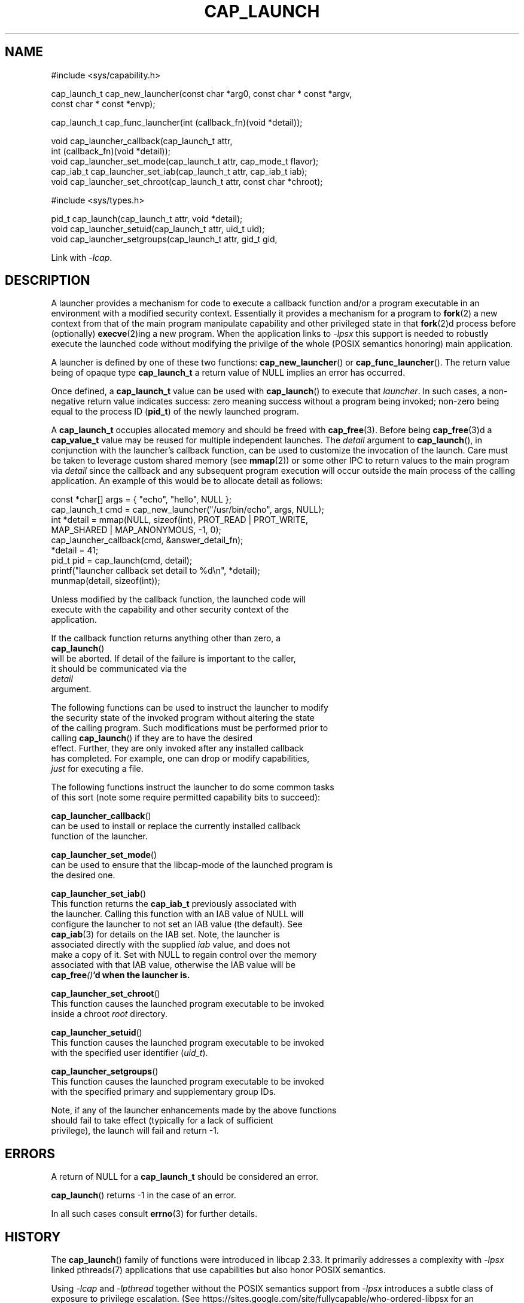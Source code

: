 .TH CAP_LAUNCH 3 "2021-08-01" "" "Linux Programmer's Manual"
.SH NAME
.nf
#include <sys/capability.h>

cap_launch_t cap_new_launcher(const char *arg0, const char * const *argv,
    const char * const *envp);

cap_launch_t cap_func_launcher(int (callback_fn)(void *detail));

void cap_launcher_callback(cap_launch_t attr,
    int (callback_fn)(void *detail));
void cap_launcher_set_mode(cap_launch_t attr, cap_mode_t flavor);
cap_iab_t cap_launcher_set_iab(cap_launch_t attr, cap_iab_t iab);
void cap_launcher_set_chroot(cap_launch_t attr, const char *chroot);

#include <sys/types.h>

pid_t cap_launch(cap_launch_t attr, void *detail);
void cap_launcher_setuid(cap_launch_t attr, uid_t uid);
void cap_launcher_setgroups(cap_launch_t attr, gid_t gid,
.fi
.sp
Link with \fI\-lcap\fP.
.SH DESCRIPTION
A launcher provides a mechanism for code to execute a callback
function and/or a program executable in an environment with a modified
security context. Essentially it provides a mechanism for a program to
.BR fork (2)
a new context from that of the main program manipulate capability and other privileged state in that
.BR fork (2)d
process before (optionally)
.BR execve (2)ing
a new program. When the application links to \fI\-lpsx\fP this support
is needed to robustly execute the launched code without modifying the
privilge of the whole (POSIX semantics honoring) main application.
.PP
A launcher is defined by one of these two functions:
.BR cap_new_launcher ()
or
.BR cap_func_launcher ().
The return value being of opaque type
.B cap_launch_t
a return value of NULL implies an error has occurred.
.PP
Once defined, a
.B cap_launch_t
value can be used with
.BR cap_launch ()
to execute that \fIlauncher\fP. In such cases, a non-negative return
value indicates success: zero meaning success without a program being
invoked; non-zero being equal to the process ID
.RB ( pid_t )
of the newly launched program.
.PP
A
.B cap_launch_t
occupies allocated memory and should be freed with
.BR cap_free (3).
Before being
.BR cap_free (3)d
a
.B cap_value_t
value may be reused for multiple independent launches. The
.I detail
argument to
.BR cap_launch (),
in conjunction with the launcher's callback function, can be used to
customize the invocation of the launch. Care must be taken to leverage
custom shared memory (see
.BR mmap (2))
or some other IPC to return values to the main program via
.I detail
since the callback and any subsequent program execution will occur
outside the main process of the calling application. An example of
this would be to allocate detail as follows:
.nf

   const *char[] args = { "echo", "hello", NULL };
   cap_launch_t cmd = cap_new_launcher("/usr/bin/echo", args, NULL);
   int *detail = mmap(NULL, sizeof(int), PROT_READ | PROT_WRITE, 
                      MAP_SHARED | MAP_ANONYMOUS, -1, 0);
   cap_launcher_callback(cmd, &answer_detail_fn);
   *detail = 41;
   pid_t pid = cap_launch(cmd, detail);
   printf("launcher callback set detail to %d\\n", *detail);
   munmap(detail, sizeof(int));

.if
.PP
Unless modified by the callback function, the launched code will
execute with the capability and other security context of the
application.

If the callback function returns anything other than zero, a
.BR cap_launch ()
will be aborted. If detail of the failure is important to the caller,
it should be communicated via the
.I detail
argument.

The following functions can be used to instruct the launcher to modify
the security state of the invoked program without altering the state
of the calling program. Such modifications must be performed prior to
calling \fBcap_launch\fP() if they are to have the desired
effect. Further, they are only invoked after any installed callback
has completed. For example, one can drop or modify capabilities,
\fIjust\fP for executing a file.
.PP
The following functions instruct the launcher to do some common tasks
of this sort (note some require permitted capability bits to succeed):
.sp
.BR cap_launcher_callback ()
can be used to install or replace the currently installed callback
function of the launcher.
.sp
.BR cap_launcher_set_mode ()
can be used to ensure that the libcap-mode of the launched program is
the desired one.
.sp
.BR cap_launcher_set_iab ()
This function returns the \fBcap_iab_t\fP previously associated with
the launcher. Calling this function with an IAB value of NULL will
configure the launcher to not set an IAB value (the default).  See
\fBcap_iab\fP(3) for details on the IAB set. Note, the launcher is
associated directly with the supplied \fIiab\fP value, and does not
make a copy of it. Set with NULL to regain control over the memory
associated with that IAB value, otherwise the IAB value will be
\fBcap_free\fI()\fP'd when the launcher is.
.sp
.BR cap_launcher_set_chroot ()
This function causes the launched program executable to be invoked
inside a chroot \fIroot\fP directory.
.sp
.BR cap_launcher_setuid ()
This function causes the launched program executable to be invoked
with the specified user identifier (\fIuid_t\fP).
.sp
.BR cap_launcher_setgroups ()
This function causes the launched program executable to be invoked
with the specified primary and supplementary group IDs.
.sp
.PP
Note, if any of the launcher enhancements made by the above functions
should fail to take effect (typically for a lack of sufficient
privilege), the launch will fail and return -1.

.SH "ERRORS"
A return of NULL for a
.B cap_launch_t
should be considered an error.
.PP
.BR cap_launch ()
returns -1 in the case of an error.
.PP
In all such cases consult
.BR errno (3)
for further details.
.SH "HISTORY"
The \fBcap_launch\fP() family of functions were introduced in libcap
2.33. It primarily addresses a complexity with \fI-lpsx\fP linked
pthreads(7) applications that use capabilities but also honor POSIX
semantics.

Using \fI\-lcap\fP and \fI\-lpthread\fP together without the POSIX
semantics support from \fI\-lpsx\fP introduces a subtle class of
exposure to privilege escalation. (See
https://sites.google.com/site/fullycapable/who-ordered-libpsx for an
explanation.)
.SH "SEE ALSO"
.BR libpsx (3),
.BR psx_syscall (3),
.BR libcap (3),
.BR cap_mode (3),
.BR cap_iab (3),
.BR capabilities (7),
.BR errno (3),
.BR fork (2),
.BR mmap (2),
.BR chroot (2),
and
.BR munmap (2).
